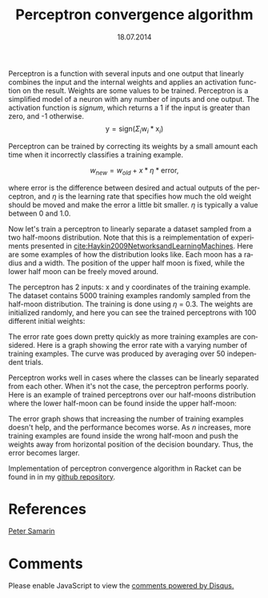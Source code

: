 #+STARTUP: overview
#+COLUMNS: %80ITEM  %7CLOCKSUM(Clocked) %5TODO(State)
#+TITLE:   Perceptron convergence algorithm
#+AUTHOR:  Peter Samarin
#+DATE:    18.07.2014   
#+EMAIL:   peter.samarin@gmail.com
#+DESCRIPTION: Repetition of perceptron convergence algorithm from Haykin's book
#+KEYWORDS:    algorithm, algorithm of the week, learning, machine learning, neural network, perceptron, Racket
#+LANGUAGE:    en
#+OPTIONS: H:3 num:t toc:nil \n:nil @:t ::t |:t ^:t -:t f:t *:t <:t
#+OPTIONS: TeX:t LaTeX:t skip:nil d:t todo:nil pri:nil
#+OPTIONS: tags:not-in-toc
#+OPTIONS: creator:nil author:nil email:nil date:nil title:t html-style:nil html-scripts:nil
#+HTML_HTML5_FANCY: t



Perceptron is a function with several inputs and one output that linearly combines the input and the internal weights and applies an activation function on the result.
Weights are some values to be trained.
Perceptron is a simplified model of a neuron with any number of inputs and one output.
The activation function is /signum/, which returns a 1 if the input is greater than zero, and -1 otherwise.
\[\mbox{y} = \mbox{sign}(\Sigma_{i}\mbox{w}_i*\mbox{x}_i)\]

Perceptron can be trained by correcting its weights by a small amount each time when it incorrectly classifies a training example.

\[w_{new} = w_{old} + x*\eta*\mbox{error},\]

where error is the difference between desired and actual outputs of the perceptron, and $\eta$ is the learning rate that specifies how much the old weight should be moved and make the error a little bit smaller.
$\eta$ is typically a value between 0 and 1.0.

Now let's train a perceptron to linearly separate a dataset sampled from a two half-moons distribution. Note that this is a reimplementation of experiments presented in [[cite:Haykin2009NetworksandLearningMachines]].
Here are some examples of how the distribution looks like.
Each moon has a radius and a width.
The position of the upper half moon is fixed, while the lower half moon can be freely moved around.

#+CAPTION: 
#+ATTR_LaTeX: width=0.6\textwidth
#+LABEL: img:data-example
[[../images/data-example.jpg]]


The perceptron has 2 inputs: x and y coordinates of the training example.
The dataset contains 5000 training examples randomly sampled from the half-moon distribution.
The training is done using $\eta$ = 0.3.
The weights are initialized randomly, and here you can see the trained perceptrons with 100 different initial weights:


#+CAPTION: 
#+ATTR_LaTeX: width=0.6\textwidth
#+LABEL: img:data-example
[[../images/training-01.jpg]]


The error rate goes down pretty quickly as more training examples are considered.
Here is a graph showing the error rate with a varying number of training examples.
The curve was produced by averaging over 50 independent trials.


#+CAPTION: 
#+ATTR_LaTeX: width=0.6\textwidth
#+LABEL: img:data-example
[[../images/error-rate-separable.jpg]]


Perceptron works well in cases where the classes can be linearly separated from each other.
When it's not the case, the perceptron performs poorly.
Here is an example of trained perceptrons over our half-moons distribution where the lower half-moon can be found inside the upper half-moon:


#+CAPTION: 
#+ATTR_LaTeX: width=0.6\textwidth
#+LABEL: img:data-example
[[../images/nonseparable-01.jpg]]


The error graph shows that increasing the number of training examples doesn't help, and the performance becomes worse.
As $n$ increases, more training examples are found inside the wrong half-moon and push the weights away from horizontal position of the decision boundary.
Thus, the error becomes larger.

#+CAPTION: 
#+ATTR_LaTeX: width=0.6\textwidth
#+LABEL: img:data-example
[[../images/error-rate-nonseparable.jpg]]


Implementation of perceptron convergence algorithm in Racket can be found in in my [[http://github.com/oetr/AoW/tree/master/0001-Perceptron-convergence-theorem][github repository]].


* References
#+BIBLIOGRAPHY: ../bib/references ieeetr limit:t


#+HTML: <div class='footer'><a href=\"http://peter-samarin.de\">Peter Samarin</a></div>

* Comments


# Disqus
#+HTML: <div id="disqus_thread" aria-live="polite"><noscript>Please enable JavaScript to view the <a href="http://disqus.com/?ref_noscript">comments powered by Disqus.</a></noscript></div>


#+HTML:<script type="text/javascript">
#+HTML:      var disqus_shortname = 'oetrgithubcom';
      
        
#+HTML:	//var disqus_developer = 1;
#+HTML:        var disqus_identifier = 'http://peter-samarin.de/blog/perceptron.html';
#+HTML:        var disqus_url = ''http://peter-samarin.de/blog/perceptron.html';
#+HTML:        var disqus_script = 'embed.js';
      

#+HTML:    (function () {
#+HTML:      var dsq = document.createElement('script'); dsq.type = 'text/javascript'; dsq.async = true;
#+HTML:      dsq.src = 'http://' + disqus_shortname + '.disqus.com/' + disqus_script;
#+HTML:      (document.getElementsByTagName('head')[0] || document.getElementsByTagName('body')[0]).appendChild(dsq);
#+HTML:    }());
#+HTML: </script>


* LATEX HEADER                                                     :noexport:
:PROPERTIES:
:ID:       181738e3-abe9-4761-97da-b8cb5c35f047
:PUBDATE:  <2015-07-26 Sun 01:45>
:END:
#+LaTeX_CLASS: org-article
#+LaTeX_CLASS_OPTIONS: [koma,a4paper,12pt,microtype,paralist,nofloat,colorlinks=true,linkcolor=gray,urlcolor=blue,citecolor=blue]
# FONT: Charter combined with Bera->replaced with inconsolata (first 2 from charter, one from bera)
# Packages
#+LATEX_HEADER: \usepackage[ngerman, num]{isodate}
#+LATEX_HEADER: \usepackage[utf8x]{inputenc}
#+LATEX_HEADER: \usepackage[ngerman]{babel} % this is needed for umlauts
#+LaTeX_HEADER: \usepackage[T1]{fontenc} 
#+LaTeX_HEADER: \usepackage[bitstream-charter]{mathdesign}
#+LaTeX_HEADER: \usepackage[scaled=.9]{helvet}
#+LaTeX_HEADER: \usepackage[scaled]{beramono}
#+LaTeX_HEADER: \usepackage{inconsolata}
#+LaTeX_HEADER: \usepackage[export]{adjustbox}

#+LATEX_HEADER: \usepackage[round]{natbib}
#+LATEX_HEADER: \usepackage{lastpage}
#+LATEX_HEADER: \usepackage[nottoc]{tocbibind}
#+LaTeX_HEADER: \usepackage[usenames,dvipsnames,svgnames,table]{xcolor}
#+LaTeX_HEADER: \definecolor{webgreen}{rgb}{0,.5,0}
#+LATEX_HEADER: \usepackage{setspace}
#+LATEX_HEADER: \onehalfspacing
#+LATEX_HEADER: \pagestyle{empty}

#+LaTeX_HEADER: \usepackage{longtable}
#+LaTeX_HEADER: \usepackage{indentfirst}
#+LaTeX_HEADER: \usepackage{float}
#+LATEX_HEADER: \usepackage{subfigure}
#+LaTeX_HEADER: \usepackage[format=plain,font=small]{caption}
#+LaTeX_HEADER: \usepackage[german,capitalise]{cleveref} % Has to be loaded after hyperref

# Make listings copyable
#+LaTeX_HEADER: \usepackage{listings}
#+LaTeX_HEADER: \definecolor{light-gray}{gray}{0.93}
#+LaTeX_HEADER: \definecolor{bluekeywords}{rgb}{0.13,0.13,1}
#+LaTeX_HEADER: \definecolor{greencomments}{rgb}{0,0.5,0}
#+LaTeX_HEADER: \definecolor{redstrings}{rgb}{0.9,0,0}

#+LATEX_HEADER: \lstset{keepspaces=false,
#+LATEX_HEADER: basicstyle=\footnotesize\ttfamily,
#+LATEX_HEADER: frame=L,
#+LATEX_HEADER: backgroundcolor=\color{light-gray},
#+LATEX_HEADER: extendedchars=true,
#+LATEX_HEADER: upquote=true,
#+LATEX_HEADER: showspaces=true,
#+LATEX_HEADER: showtabs=true,
#+LATEX_HEADER: breaklines=true,
#+LATEX_HEADER: showstringspaces=true,
#+LATEX_HEADER: breakatwhitespace=true, 
#+LATEX_HEADER: numbers=left,numberstyle=\tiny\color{gray},numbersep=10pt,stepnumber=1,firstnumber=1,numberfirstline=false,
#+LATEX_HEADER: keywordstyle=\color{bluekeywords},
#+LATEX_HEADER: stringstyle=\color{redstrings},
#+LATEX_HEADER: commentstyle=\color{greencomments},
#+LATEX_HEADER: literate={*}{{\char42}}1
#+LATEX_HEADER:          {\ }{{\copyablespace}}1}


#+LATEX_HEADER: \usepackage[space=true]{accsupp}
#+LATEX_HEADER: \newcommand{\copyablespace}{\BeginAccSupp{method=hex,unicode,ActualText=00A0}\ \EndAccSupp{}}

#+LATEX_HEADER: \usepackage{ifthen} % Allows the user of the \ifthenelse command
#+LATEX_HEADER: \newboolean{enable-backrefs} % Variable to enable backrefs in the bibliography
#+LATEX_HEADER: \setboolean{enable-backrefs}{false} % Variable value: true or false

#+LATEX_HEADER: \newcommand{\backrefnotcitedstring}{\relax} % (Not cited.)
#+LATEX_HEADER: \newcommand{\backrefcitedsinglestring}[1]{(cited on p. ~#1)}
#+LATEX_HEADER: \newcommand{\backrefcitedmultistring}[1]{(cited on pp. ~#1.)}
#+LATEX_HEADER: \ifthenelse{\boolean{enable-backrefs}} % If backrefs were enabled
#+LATEX_HEADER: {
#+LATEX_HEADER: \PassOptionsToPackage{hyperpageref}{backref}
#+LATEX_HEADER: \usepackage{backref} % to be loaded after hyperref package 
#+LATEX_HEADER: \renewcommand{\backreftwosep}{, ~} % separate 2 pages
#+LATEX_HEADER: \renewcommand{\backreflastsep}{, ~} % separate last of longer list
#+LATEX_HEADER: \renewcommand*{\backref}[1]{}  % disable standard
#+LATEX_HEADER: \renewcommand*{\backrefalt}[4]{% detailed backref
#+LATEX_HEADER: \ifcase #1 
#+LATEX_HEADER: \backrefnotcitedstring
#+LATEX_HEADER: \or
#+LATEX_HEADER: \backrefcitedsinglestring{#2}
#+LATEX_HEADER: \else
#+LATEX_HEADER: \backrefcitedmultistring{#2}
#+LATEX_HEADER: \fi}
#+LATEX_HEADER: }{\relax}
